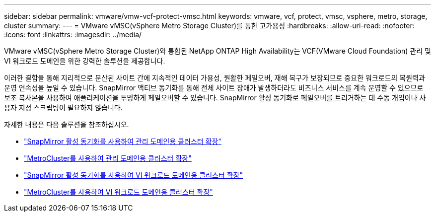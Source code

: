 ---
sidebar: sidebar 
permalink: vmware/vmw-vcf-protect-vmsc.html 
keywords: vmware, vcf, protect, vmsc, vsphere, metro, storage, cluster 
summary:  
---
= VMware vMSC(vSphere Metro Storage Cluster)를 통한 고가용성
:hardbreaks:
:allow-uri-read: 
:nofooter: 
:icons: font
:linkattrs: 
:imagesdir: ../media/


[role="lead"]
VMware vMSC(vSphere Metro Storage Cluster)와 통합된 NetApp ONTAP High Availability는 VCF(VMware Cloud Foundation) 관리 및 VI 워크로드 도메인을 위한 강력한 솔루션을 제공합니다.

이러한 결합을 통해 지리적으로 분산된 사이트 간에 지속적인 데이터 가용성, 원활한 페일오버, 재해 복구가 보장되므로 중요한 워크로드의 복원력과 운영 연속성을 높일 수 있습니다. SnapMirror 액티브 동기화를 통해 전체 사이트 장애가 발생하더라도 비즈니스 서비스를 계속 운영할 수 있으므로 보조 복사본을 사용하여 애플리케이션을 투명하게 페일오버할 수 있습니다. SnapMirror 활성 동기화로 페일오버를 트리거하는 데 수동 개입이나 사용자 지정 스크립팅이 필요하지 않습니다.

자세한 내용은 다음 솔루션을 참조하십시오.

* link:vmw-vcf-vmsc-mgmt-smas.html["SnapMirror 활성 동기화를 사용하여 관리 도메인용 클러스터 확장"]
* link:vmw-vcf-vmsc-mgmt-mcc.html["MetroCluster를 사용하여 관리 도메인용 클러스터 확장"]
* link:vmw-vcf-vmsc-viwld-smas.html["SnapMirror 활성 동기화를 사용하여 VI 워크로드 도메인용 클러스터 확장"]
* link:vmw-vcf-vmsc-viwld-mcc.html["MetroCluster를 사용하여 VI 워크로드 도메인용 클러스터 확장"]

